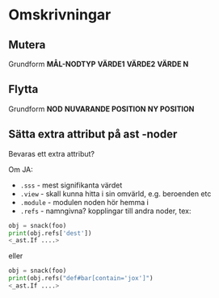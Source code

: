 * Omskrivningar

** Mutera

Grundform *MÅL-NODTYP* *VÄRDE1* *VÄRDE2* *VÄRDE N*

** Flytta

Grundform *NOD* *NUVARANDE POSITION* *NY POSITION*

** Sätta extra attribut på ast -noder

Bevaras ett extra attribut?

Om JA:

  - =.sss= - mest signifikanta värdet
  - =.view= - skall kunna hitta i sin omvärld, e.g. beroenden etc
  - =.module= - modulen noden hör hemma i
  - =.refs= - namngivna? kopplingar till andra noder, tex:
#+BEGIN_SRC python
obj = snack(foo)
print(obj.refs['dest'])
<_ast.If ....>
#+END_SRC

eller

#+BEGIN_SRC python
obj = snack(foo)
print(obj.refs("def#bar[contain='jox']")
<_ast.If ....>
#+END_SRC
